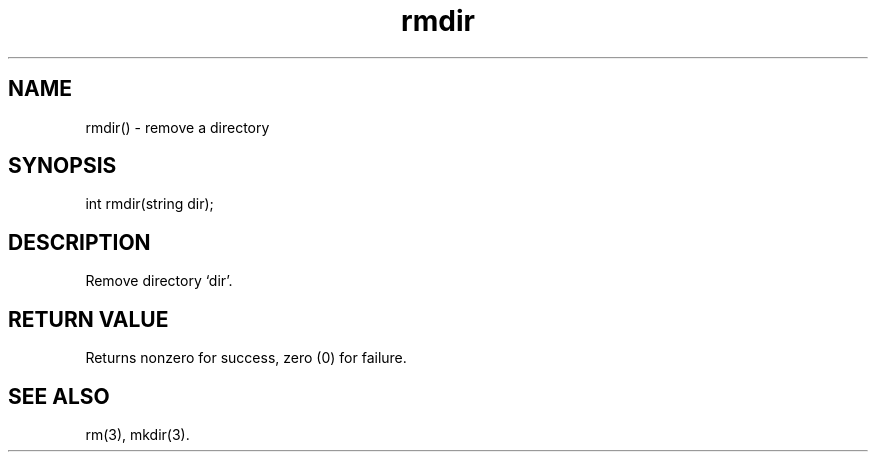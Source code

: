 .\"remove a directory
.TH rmdir 3
 
.SH NAME
rmdir() - remove a directory
 
.SH SYNOPSIS
int rmdir(string dir);
 
.SH DESCRIPTION
Remove directory `dir'.
 
.SH RETURN VALUE
Returns nonzero for success, zero (0) for failure.
 
.SH SEE ALSO
rm(3), mkdir(3).
